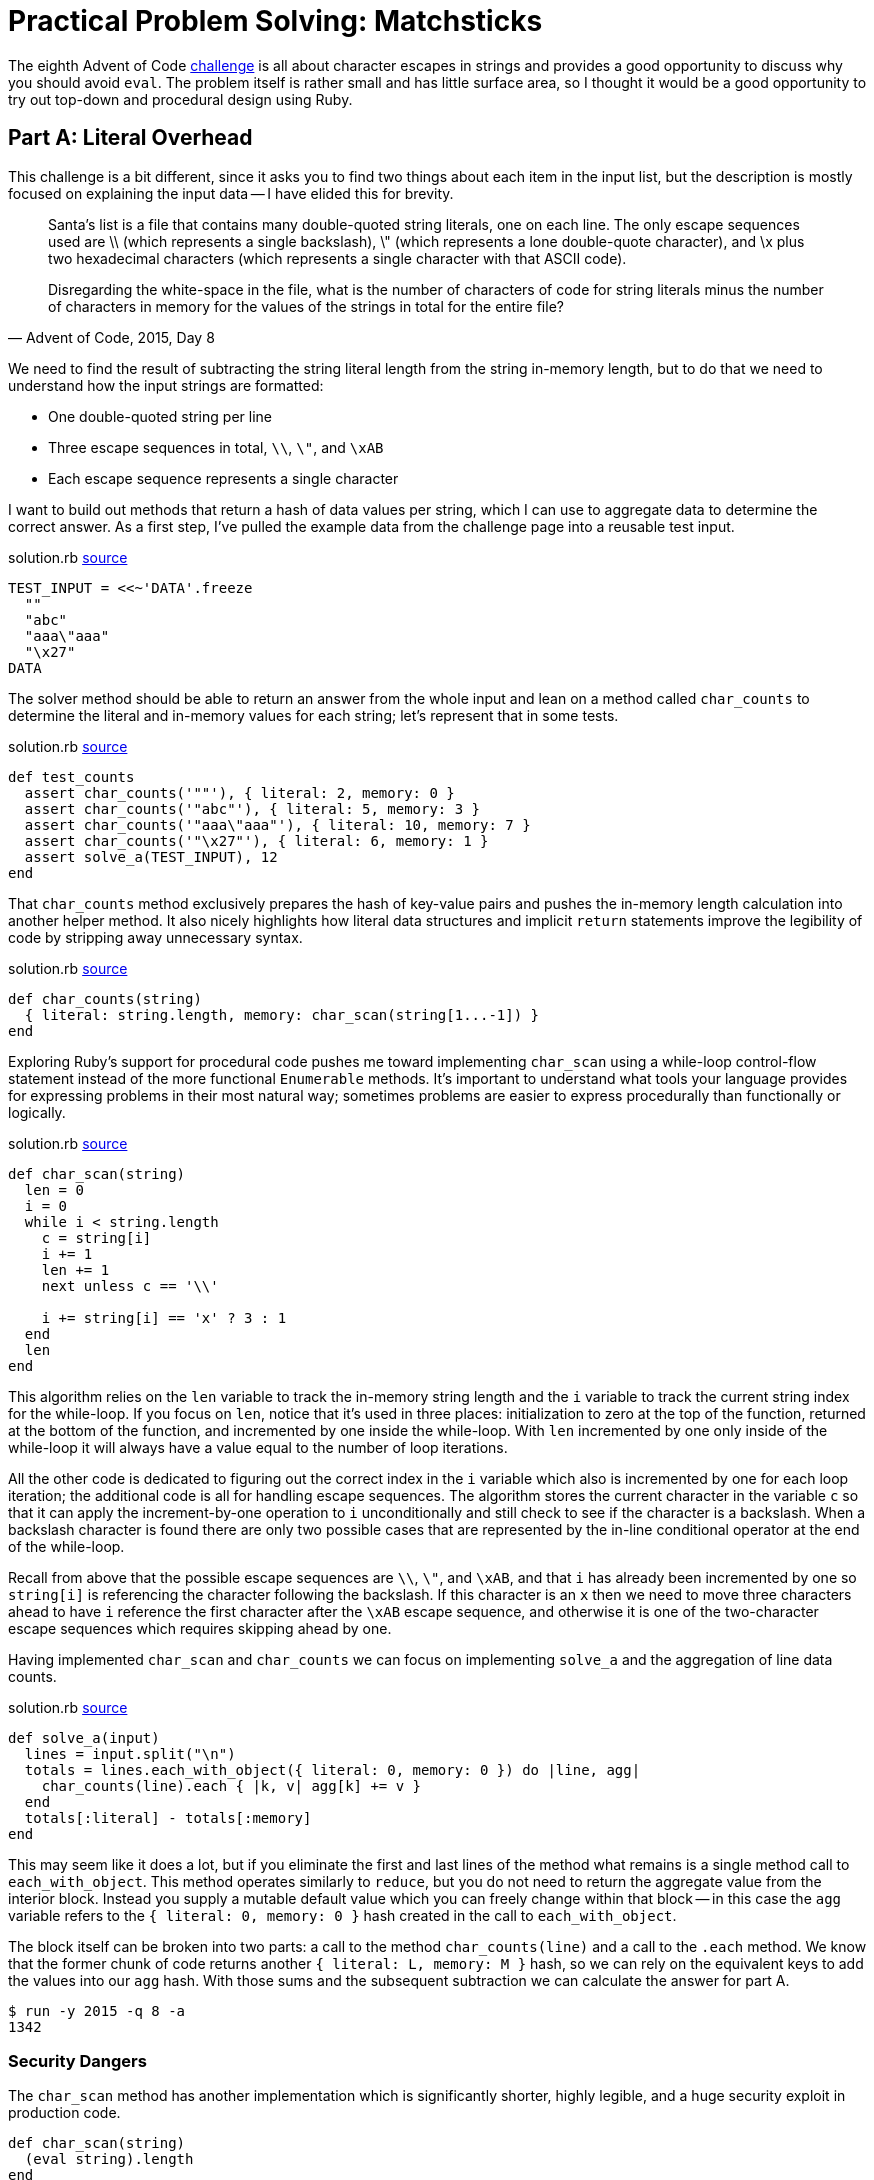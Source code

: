 = Practical Problem Solving: Matchsticks
:page-layout: post
:page-date: 2020-04-20 21:04:48 -0700
:page-tags: [practical-problem-solving, advent-of-code, ruby]
:page-series: pps-aoc
:file-url: https://github.com/tinychameleon/advent-of-code/blob/e1cff83ecdaba81b7c6cdb49b1fb77b241a5aa55/2015/8/solution.rb

The eighth Advent of Code https://adventofcode.com/2015/day/8[challenge] is all about character escapes in strings and provides a good opportunity to discuss why you should avoid `eval`.
The problem itself is rather small and has little surface area, so I thought it would be a good opportunity to try out top-down and procedural design using Ruby.

== Part A: Literal Overhead
This challenge is a bit different, since it asks you to find two things about each item in the input list, but the description is mostly focused on explaining the input data -- I have elided this for brevity.

[quote,"Advent of Code, 2015, Day 8"]
____
Santa's list is a file that contains many double-quoted string literals, one on each line. The only escape sequences used are \\ (which represents a single backslash), \" (which represents a lone double-quote character), and \x plus two hexadecimal characters (which represents a single character with that ASCII code).

Disregarding the white-space in the file, what is the number of characters of code for string literals minus the number of characters in memory for the values of the strings in total for the entire file?
____

We need to find the result of subtracting the string literal length from the string in-memory length, but to do that we need to understand how the input strings are formatted:

- One double-quoted string per line
- Three escape sequences in total, `\\`, `\"`, and `\xAB`
- Each escape sequence represents a single character

I want to build out methods that return a hash of data values per string, which I can use to aggregate data to determine the correct answer.
As a first step, I've pulled the example data from the challenge page into a reusable test input.

.solution.rb pass:a[<a href="{file-url}#L4">source</a>]
[source,ruby]
----
TEST_INPUT = <<~'DATA'.freeze
  ""
  "abc"
  "aaa\"aaa"
  "\x27"
DATA
----

The solver method should be able to return an answer from the whole input and lean on a method called `char_counts` to determine the literal and in-memory values for each string; let's represent that in some tests.

.solution.rb pass:a[<a href="{file-url}#L17">source</a>]
[source,ruby]
----
def test_counts
  assert char_counts('""'), { literal: 2, memory: 0 }
  assert char_counts('"abc"'), { literal: 5, memory: 3 }
  assert char_counts('"aaa\"aaa"'), { literal: 10, memory: 7 }
  assert char_counts('"\x27"'), { literal: 6, memory: 1 }
  assert solve_a(TEST_INPUT), 12
end
----

That `char_counts` method exclusively prepares the hash of key-value pairs and pushes the in-memory length calculation into another helper method.
It also nicely highlights how literal data structures and implicit `return` statements improve the legibility of code by stripping away unnecessary syntax.

.solution.rb pass:a[<a href="{file-url}#L43">source</a>]
[source,ruby]
----
def char_counts(string)
  { literal: string.length, memory: char_scan(string[1...-1]) }
end
----

Exploring Ruby's support for procedural code pushes me toward implementing `char_scan` using a while-loop control-flow statement instead of the more functional `Enumerable` methods.
It's important to understand what tools your language provides for expressing problems in their most natural way; sometimes problems are easier to express procedurally than functionally or logically.

.solution.rb pass:a[<a href="{file-url}#L47">source</a>]
[source,ruby]
----
def char_scan(string)
  len = 0
  i = 0
  while i < string.length
    c = string[i]
    i += 1
    len += 1
    next unless c == '\\'

    i += string[i] == 'x' ? 3 : 1
  end
  len
end
----

This algorithm relies on the `len` variable to track the in-memory string length and the `i` variable to track the current string index for the while-loop.
If you focus on `len`, notice that it's used in three places: initialization to zero at the top of the function, returned at the bottom of the function, and incremented by one inside the while-loop.
With `len` incremented by one only inside of the while-loop it will always have a value equal to the number of loop iterations.

All the other code is dedicated to figuring out the correct index in the `i` variable which also is incremented by one for each loop iteration; the additional code is all for handling escape sequences.
The algorithm stores the current character in the variable `c` so that it can apply the increment-by-one operation to `i` unconditionally and still check to see if the character is a backslash.
When a backslash character is found there are only two possible cases that are represented by the in-line conditional operator at the end of the while-loop.

Recall from above that the possible escape sequences are `\\`, `\"`, and `\xAB`, and that `i` has already been incremented by one so `string[i]` is referencing the character following the backslash.
If this character is an `x` then we need to move three characters ahead to have `i` reference the first character after the `\xAB` escape sequence, and otherwise it is one of the two-character escape sequences which requires skipping ahead by one.

Having implemented `char_scan` and `char_counts` we can focus on implementing `solve_a` and the aggregation of line data counts.

.solution.rb pass:a[<a href="{file-url}#L73">source</a>]
[source,ruby]
----
def solve_a(input)
  lines = input.split("\n")
  totals = lines.each_with_object({ literal: 0, memory: 0 }) do |line, agg|
    char_counts(line).each { |k, v| agg[k] += v }
  end
  totals[:literal] - totals[:memory]
end
----

This may seem like it does a lot, but if you eliminate the first and last lines of the method what remains is a single method call to `each_with_object`.
This method operates similarly to `reduce`, but you do not need to return the aggregate value from the interior block.
Instead you supply a mutable default value which you can freely change within that block -- in this case the `agg` variable refers to the `{ literal: 0, memory: 0 }` hash created in the call to `each_with_object`.

The block itself can be broken into two parts: a call to the method `char_counts(line)` and a call to the `.each` method.
We know that the former chunk of code returns another `{ literal: L, memory: M }` hash, so we can rely on the equivalent keys to add the values into our `agg` hash.
With those sums and the subsequent subtraction we can calculate the answer for part A.

[source]
----
$ run -y 2015 -q 8 -a
1342
----

=== Security Dangers
The `char_scan` method has another implementation which is significantly shorter, highly legible, and a huge security exploit in production code.

[source,ruby]
----
def char_scan(string)
  (eval string).length
end
----

Production software must be 100% certain that all values `string` receives are system controlled, otherwise the `eval` statement can do almost anything.
Here's an example irb session showing that `eval` works to calculate the in-memory length, but then is hijacked to issue a shell command and exit the irb program.

[source]
----
$ irb
irb(main):001:0> s = '"aaa\"aaa"'
=> "\"aaa\\\"aaa\""
irb(main):002:0> s.length
=> 10
irb(main):003:0> (eval s).length
=> 7
irb(main):002:0> bad = '"abc"; exec "python"'
=> "\"abc\"; exec \"python\""
irb(main):003:0> (eval bad).length
Python 2.7.17 (default, Oct 24 2019, 12:57:38)
[GCC 4.2.1 Compatible Apple LLVM 11.0.0 (clang-1100.0.33.8)] on darwin
Type "help", "copyright", "credits" or "license" for more information.
>>>
----

In the `bad` case this replaces the `irb` process with a `python` process, which is about as mean as I want to be to myself, but you can imagine how terrible this would be if it occurred in a server-side application.
These types of exploits allow an attacker to run arbitrary code and are classified as "Remote Code Execution"footnote:[Frequently people use the initialism "RCE" instead.] bugs.

== Part B: Double Encoding Overhead
The second part of this challenge goes in the opposite direction -- the escaped input string length needs to be calculated instead of the in-memory length.

[quote,"Advent of Code, 2015, Day 8"]
____
In addition to finding the number of characters of code, you should now encode each code representation as a new string and find the number of characters of the new encoded representation, including the surrounding double quotes.

Your task is to find the total number of characters to represent the newly encoded strings minus the number of characters of code in each original string literal.
____

Similar to part A, I want to have a solver method that relies on a method called `encode_counts` to create a hash containing the literal and encoded character counts.
The implementation was fairly good last time, so replicating it seems like a great way to speed up finding the answer to part B.

.solution.rb pass:a[<a href="{file-url}#L61">source</a>]
[source,ruby]
----
def encode_counts(string)
  { literal: string.length, encoded: char_encode(string) }
end
----

The method called `char_encode` will calculate the total length of the escaped string, but before I can confidently work on it I want to duplicate prior tests to figure out the expected results.

.solution.rb pass:a[<a href="{file-url}#L25">source</a>]
[source,ruby]
----
def test_encodings
  assert char_encode('""'), 6 # "\"\""
  assert char_encode('"abc"'), 9 # "\"abc\""
  assert char_encode('"aaa\"aaa"'), 16 # "\"aaa\\\"aaa\""
  assert char_encode('"\x27"'), 11 # "\"\\x27\""
  assert solve_b(TEST_INPUT), 19
end
----

Using the commented examples above to think about how to calculate escaped string length turned out to be valuable -- the solution is surprisingly simple.
Any backslash or double-quote character counts as two characters and everything else counts as one.

.solution.rb pass:a[<a href="{file-url}#L65">source</a>]
[source,ruby]
----
ENCODE = ['\\', '"'].freeze

def char_encode(string)
  string.each_char.reduce(0) do |sum, c|
    sum + (ENCODE.include?(c) ? 2 : 1)
  end + 2
end
----

Each character in the string is compared against the two necessary to escape characters and the sum of all characters is found.
The final piece is to take into account the surrounding double-quotes of a string literal by adding two to the sum.

To tie everything together the `solve_b` method can be written almost identically to the previous `solve_a` method -- the only differences being the `:encoded` symbol and the `encode_counts` call.

.solution.rb pass:a[<a href="{file-url}#L81">source</a>]
[source,ruby]
----
def solve_b(input)
  lines = input.split("\n")
  totals = lines.each_with_object({ literal: 0, encoded: 0 }) do |line, agg|
    encode_counts(line).each { |k, v| agg[k] += v }
  end
  totals[:encoded] - totals[:literal]
end
----

Running the solution for part B gives us our answer.

[source]
----
$ run -y 2015 -q 8 -b
2074
----

== Escaping Escaping
Procedural algorithms can be written quite nicely in Ruby thanks to conditional modifier clauses which reduce nested indentation levels for single conditional statements.
Some of the de facto standard tools surrounding the language, like Rubocop, are not particularly friendly toward procedural code, having defaults which make code more verbose.
For example, Rubocop will flag multiple assignments per line as a problem, which is why I did not write `len, i = 0, 0` in the `char_scan` method.
It highlights the importance of tuning tool settings for your use-case -- Rubocop is still very useful for procedural code with some adjustments.

I'm quite happy that this challenge allowed a bit of discussion around `eval` and security because it's always good to think about these kinds of constructs.
Having a low risk place to try out things and learn why they're bad and how to avoid them is critical to becoming a better programmer, no matter the language.
